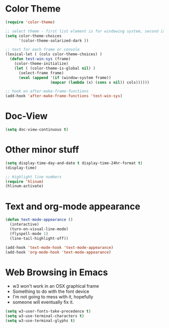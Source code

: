 * Color Theme
#+BEGIN_SRC emacs-lisp
  (require 'color-theme)
 
  ;; select theme - first list element is for windowing system, second is for console/terminal
  (setq color-theme-choices 
        '(color-theme-solarized-dark ))

  ;; test for each frame or console
  (lexical-let ( (cols color-theme-choices) )
    (defun test-win-sys (frame)
      (color-theme-initialize)
      (let ( (color-theme-is-global nil) )
        (select-frame frame)
        (eval (append '(if (window-system frame)) 
                      (mapcar (lambda (x) (cons x nil)) cols))))))

  ;; hook on after-make-frame-functions
  (add-hook 'after-make-frame-functions 'test-win-sys)  

#+END_SRC

* Doc-View
#+BEGIN_SRC emacs-lisp
  (setq doc-view-continuous t)
#+END_SRC
* Other minor stuff
#+BEGIN_SRC emacs-lisp
  (setq display-time-day-and-date t display-time-24hr-format t)
  (display-time)

  ;; Highlight line numbers
  (require 'hlinum)
  (hlinum-activate)
#+END_SRC
* Text and org-mode appearance
#+BEGIN_SRC emacs-lisp
  (defun text-mode-appearance ()
    (interactive)
    (turn-on-visual-line-mode)
    (flyspell-mode 1)
    (line-tail-highlight-off))

  (add-hook 'text-mode-hook 'text-mode-appearance)
  (add-hook 'org-mode-hook 'text-mode-appearance)
#+END_SRC
* Web Browsing in Emacs
- w3 won't work in an OSX graphical frame
- Something to do with the font device
- I'm not going to mess with it, hopefully
- someone will eventually fix it.
#+BEGIN_SRC emacs-lisp
  (setq w3-user-fonts-take-precedence t)
  (setq w3-use-terminal-characters t)
  (setq w3-use-terminal-glyphs t)
#+END_SRC

